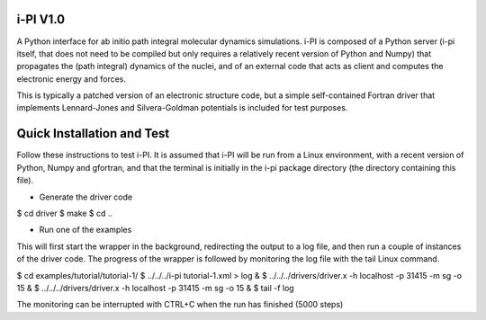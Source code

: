 i-PI V1.0
--------

A Python interface for ab initio path integral molecular dynamics simulations. 
i-PI is composed of a Python server (i-pi itself, that does not need to be 
compiled but only requires a relatively recent version of Python and Numpy)
that propagates the (path integral) dynamics of the nuclei, and of an external
code that acts as client and computes the electronic energy and forces.

This is typically a patched version of an electronic structure code, but a 
simple self-contained Fortran driver that implements Lennard-Jones and 
Silvera-Goldman potentials is included for test purposes.


Quick Installation and Test 
---------------------------

Follow these instructions to test i-PI. It is assumed that i-PI will be
run from a Linux environment, with a recent version of Python, Numpy 
and gfortran, and that the terminal is initially in the i-pi package 
directory (the directory containing this file).

* Generate the driver code

$ cd driver
$ make
$ cd ..

* Run one of the examples

This will first start the wrapper in the background, redirecting the output to
a log file, and then run a couple of instances of the driver code. The
progress of the wrapper is followed by monitoring the log file with the tail
Linux command.

$ cd examples/tutorial/tutorial-1/
$ ../../../i-pi tutorial-1.xml > log &
$ ../../../drivers/driver.x -h localhost -p 31415 -m sg -o 15 &
$ ../../../drivers/driver.x -h localhost -p 31415 -m sg -o 15 &
$ tail -f log

The monitoring can be interrupted with CTRL+C when the run has finished (5000 steps)

